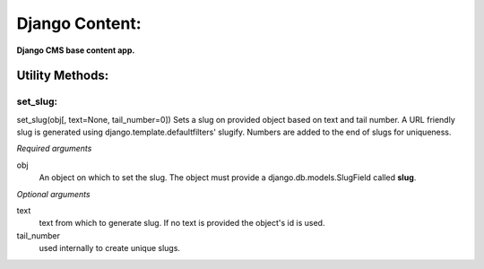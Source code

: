 Django Content:
===============
**Django CMS base content app.**


Utility Methods:
----------------

set_slug:
~~~~~~~~~
set_slug(obj[, text=None, tail_number=0])
Sets a slug on provided object based on text and tail number. A URL friendly slug is generated using django.template.defaultfilters' slugify. Numbers are added to the end of slugs for uniqueness.

*Required arguments*

obj
    An object on which to set the slug. The object must provide a django.db.models.SlugField called **slug**.

*Optional arguments*

text
    text from which to generate slug. If no text is provided the object's id is used.
tail_number
    used internally to create unique slugs.
